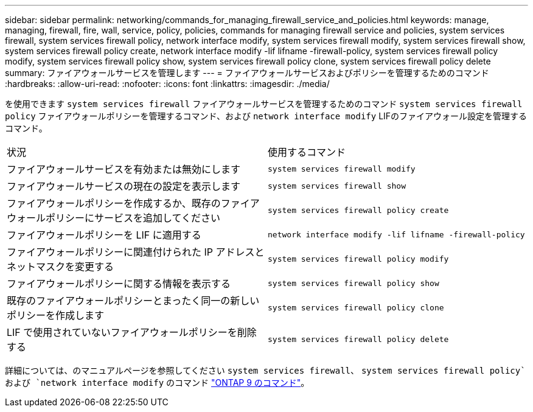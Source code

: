 ---
sidebar: sidebar 
permalink: networking/commands_for_managing_firewall_service_and_policies.html 
keywords: manage, managing, firewall, fire, wall, service, policy, policies, commands for managing firewall service and policies, system services firewall, system services firewall policy, network interface modify, system services firewall modify, system services firewall show, system services firewall policy create, network interface modify -lif lifname -firewall-policy, system services firewall policy modify, system services firewall policy show, system services firewall policy clone, system services firewall policy delete 
summary: ファイアウォールサービスを管理します 
---
= ファイアウォールサービスおよびポリシーを管理するためのコマンド
:hardbreaks:
:allow-uri-read: 
:nofooter: 
:icons: font
:linkattrs: 
:imagesdir: ./media/


[role="lead"]
を使用できます `system services firewall` ファイアウォールサービスを管理するためのコマンド `system services firewall policy` ファイアウォールポリシーを管理するコマンド、および `network interface modify` LIFのファイアウォール設定を管理するコマンド。

|===


| 状況 | 使用するコマンド 


 a| 
ファイアウォールサービスを有効または無効にします
 a| 
`system services firewall modify`



 a| 
ファイアウォールサービスの現在の設定を表示します
 a| 
`system services firewall show`



 a| 
ファイアウォールポリシーを作成するか、既存のファイアウォールポリシーにサービスを追加してください
 a| 
`system services firewall policy create`



 a| 
ファイアウォールポリシーを LIF に適用する
 a| 
`network interface modify -lif lifname -firewall-policy`



 a| 
ファイアウォールポリシーに関連付けられた IP アドレスとネットマスクを変更する
 a| 
`system services firewall policy modify`



 a| 
ファイアウォールポリシーに関する情報を表示する
 a| 
`system services firewall policy show`



 a| 
既存のファイアウォールポリシーとまったく同一の新しいポリシーを作成します
 a| 
`system services firewall policy clone`



 a| 
LIF で使用されていないファイアウォールポリシーを削除する
 a| 
`system services firewall policy delete`

|===
詳細については、のマニュアルページを参照してください `system services firewall`、 `system services firewall policy`および `network interface modify` のコマンド link:http://docs.netapp.com/ontap-9/topic/com.netapp.doc.dot-cm-cmpr/GUID-5CB10C70-AC11-41C0-8C16-B4D0DF916E9B.html["ONTAP 9 のコマンド"^]。
